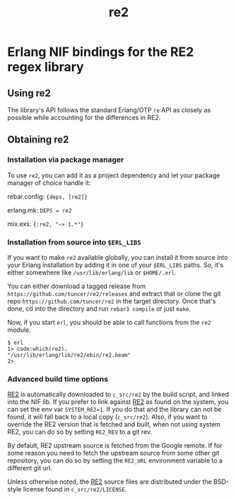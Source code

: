 #+OPTIONS: ^:nil
#+TITLE: re2

* Erlang NIF bindings for the RE2 regex library
  :PROPERTIES:
  :CUSTOM_ID: erlang-nif-bindings-for-the-re2-regex-library
  :END:


#+BEGIN_EXPORT html
<a href="https://gitlab.com/tuncer/re2erl/pipelines"><img src="https://gitlab.com/tuncer/re2erl/badges/master/pipeline.svg"></a>
#+END_EXPORT

** Using re2
   :PROPERTIES:
   :CUSTOM_ID: using-re2
   :END:

The library's API follows the standard Erlang/OTP =re= API as closely as
possible while accounting for the differences in RE2.

** Obtaining re2
   :PROPERTIES:
   :CUSTOM_ID: obtaining-re2
   :END:

*** Installation via package manager
    :PROPERTIES:
    :CUSTOM_ID: installation-via-package-manager
    :END:

To use =re2=, you can add it as a project dependency and let your
package manager of choice handle it:

rebar.config: ={deps, [re2]}=

erlang.mk: =DEPS = re2=

mix.exs: ={:re2, "~> 1.*"}=

*** Installation from source into =$ERL_LIBS=
    :PROPERTIES:
    :CUSTOM_ID: installation-from-source-into-erl_libs
    :END:

If you want to make =re2= available globally, you can install it from
source into your Erlang installation by adding it in one of your
=$ERL_LIBS= paths. So, it's either somewhere like
=/usr/lib/erlang/lib= or =$HOME/.erl=.

You can either download a tagged release from
=https://github.com/tuncer/re2/releases= and extract that or clone the
git repo =https://github.com/tuncer/re2= in the target directory. Once
that's done, cd into the directory and run =rebar3 compile= or just
=make=.

Now, if you start =erl=, you should be able to call functions from the
=re2= module.

#+BEGIN_EXAMPLE
    $ erl
    1> code:which(re2).
    "/usr/lib/erlang/lib/re2/ebin/re2.beam"
    2>
#+END_EXAMPLE

*** Advanced build time options
    :PROPERTIES:
    :CUSTOM_ID: advanced-build-time-options
    :END:

[[https://github.com/google/re2][RE2]] is automatically downloaded to
=c_src/re2= by the build script, and linked into the NIF lib. If you
prefer to link against [[https://github.com/google/re2][RE2]] as found
on the system, you can set the env var =SYSTEM_RE2=1=. If you do that
and the library can not be found, it will fall back to a local copy
(=c_src/re2=). Also, if you want to override the RE2 version that is
fetched and built, when not using system RE2, you can do so by setting
=RE2_REV= to a git rev.

By default, RE2 upstream source is fetched from the Google remote.
If for some reason you need to fetch the upstream source from some
other git repository, you can do so by setting the =RE2_URL= environment
variable to a different git url.

Unless otherwise noted, the [[https://github.com/google/re2][RE2]]
source files are distributed under the BSD-style license found in
=c_src/re2/LICENSE=.
